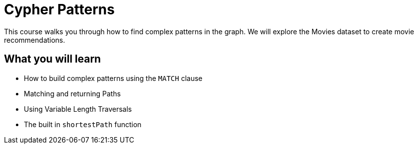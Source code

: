 = Cypher Patterns
:caption: How to find complex patterns in your graph
:categories: cypher:2

This course walks you through how to find complex patterns in the graph.
We will explore the Movies dataset to create movie recommendations.

== What you will learn

* How to build complex patterns using the `MATCH` clause
* Matching and returning Paths
* Using Variable Length Traversals
* The built in `shortestPath` function